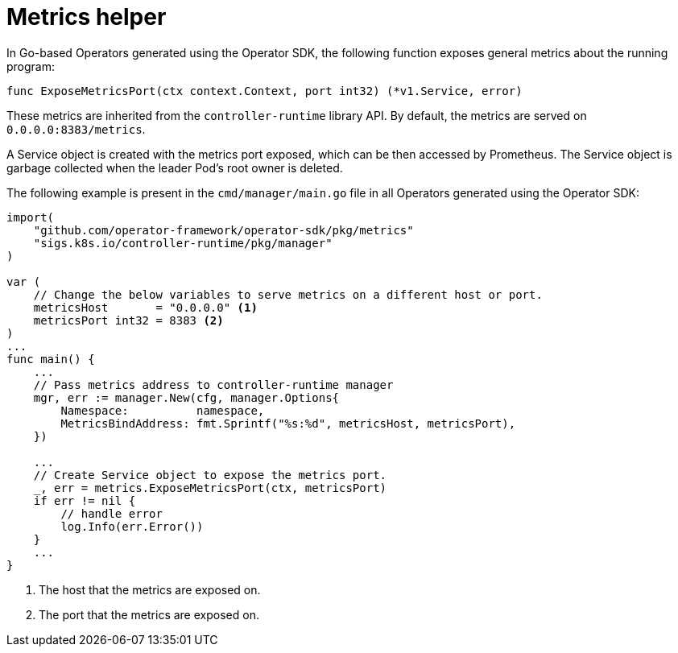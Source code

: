 // Module included in the following assemblies:
//
// * applications/operator_sdk/osdk-monitoring-prometheus.adoc

[id="osdk-monitoring-prometheus-metrics-helper-{context}"]
= Metrics helper

In Go-based Operators generated using the Operator SDK, the following
function exposes general metrics about the running program:

[source,go]
----
func ExposeMetricsPort(ctx context.Context, port int32) (*v1.Service, error)
----

These metrics are inherited from the `controller-runtime` library API. By default, the metrics are served on `0.0.0.0:8383/metrics`.

A Service object is created with the metrics port exposed, which can be then
accessed by Prometheus. The Service object is garbage collected when the leader
Pod's root owner is deleted.

The following example is present in the `cmd/manager/main.go` file in all
Operators generated using the Operator SDK:

[source,go]
----
import(
    "github.com/operator-framework/operator-sdk/pkg/metrics"
    "sigs.k8s.io/controller-runtime/pkg/manager"
)

var (
    // Change the below variables to serve metrics on a different host or port.
    metricsHost       = "0.0.0.0" <1>
    metricsPort int32 = 8383 <2>
)
...
func main() {
    ...
    // Pass metrics address to controller-runtime manager
    mgr, err := manager.New(cfg, manager.Options{
        Namespace:          namespace,
        MetricsBindAddress: fmt.Sprintf("%s:%d", metricsHost, metricsPort),
    })

    ...
    // Create Service object to expose the metrics port.
    _, err = metrics.ExposeMetricsPort(ctx, metricsPort)
    if err != nil {
        // handle error
        log.Info(err.Error())
    }
    ...
}
----
<1> The host that the metrics are exposed on.
<2> The port that the metrics are exposed on.
